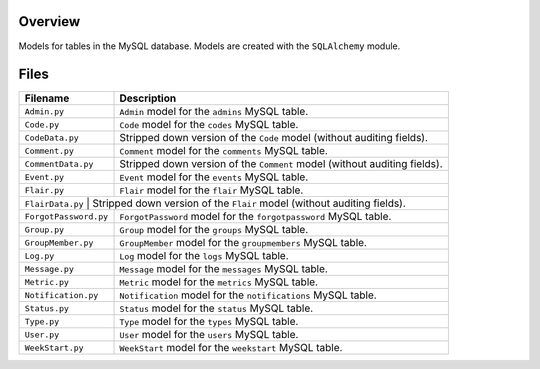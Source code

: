 Overview
--------

Models for tables in the MySQL database.  Models are created with the ``SQLAlchemy`` module.

Files
-----

+------------------------+----------------------------------------------------------------------------------------------+
| Filename               | Description                                                                                  |
+========================+==============================================================================================+
| ``Admin.py``           | ``Admin`` model for the ``admins`` MySQL table.                                              |
+------------------------+----------------------------------------------------------------------------------------------+
| ``Code.py``            | ``Code`` model for the ``codes`` MySQL table.                                                |
+------------------------+----------------------------------------------------------------------------------------------+
| ``CodeData.py``        | Stripped down version of the ``Code`` model (without auditing fields).                       |
+------------------------+----------------------------------------------------------------------------------------------+
| ``Comment.py``         | ``Comment`` model for the ``comments`` MySQL table.                                          |
+------------------------+----------------------------------------------------------------------------------------------+
| ``CommentData.py``     | Stripped down version of the ``Comment`` model (without auditing fields).                    |
+------------------------+----------------------------------------------------------------------------------------------+
| ``Event.py``           | ``Event`` model for the ``events`` MySQL table.                                              |
+------------------------+----------------------------------------------------------------------------------------------+
| ``Flair.py``           | ``Flair`` model for the ``flair`` MySQL table.                                               |
+------------------------+----------------------------------------------------------------------------------------------+
| ``FlairData.py``        | Stripped down version of the ``Flair`` model (without auditing fields).                     |
+------------------------+----------------------------------------------------------------------------------------------+
| ``ForgotPassword.py``  | ``ForgotPassword`` model for the ``forgotpassword`` MySQL table.                             |
+------------------------+----------------------------------------------------------------------------------------------+
| ``Group.py``           | ``Group`` model for the ``groups`` MySQL table.                                              |
+------------------------+----------------------------------------------------------------------------------------------+
| ``GroupMember.py``     | ``GroupMember`` model for the ``groupmembers`` MySQL table.                                  |
+------------------------+----------------------------------------------------------------------------------------------+
| ``Log.py``             | ``Log`` model for the ``logs`` MySQL table.                                                  |
+------------------------+----------------------------------------------------------------------------------------------+
| ``Message.py``         | ``Message`` model for the ``messages`` MySQL table.                                          |
+------------------------+----------------------------------------------------------------------------------------------+
| ``Metric.py``          | ``Metric`` model for the ``metrics`` MySQL table.                                            |
+------------------------+----------------------------------------------------------------------------------------------+
| ``Notification.py``    | ``Notification`` model for the ``notifications`` MySQL table.                                |
+------------------------+----------------------------------------------------------------------------------------------+
| ``Status.py``          | ``Status`` model for the ``status`` MySQL table.                                             |
+------------------------+----------------------------------------------------------------------------------------------+
| ``Type.py``            | ``Type`` model for the ``types`` MySQL table.                                                |
+------------------------+----------------------------------------------------------------------------------------------+
| ``User.py``            | ``User`` model for the ``users`` MySQL table.                                                |
+------------------------+----------------------------------------------------------------------------------------------+
| ``WeekStart.py``       | ``WeekStart`` model for the ``weekstart`` MySQL table.                                       |
+------------------------+----------------------------------------------------------------------------------------------+
